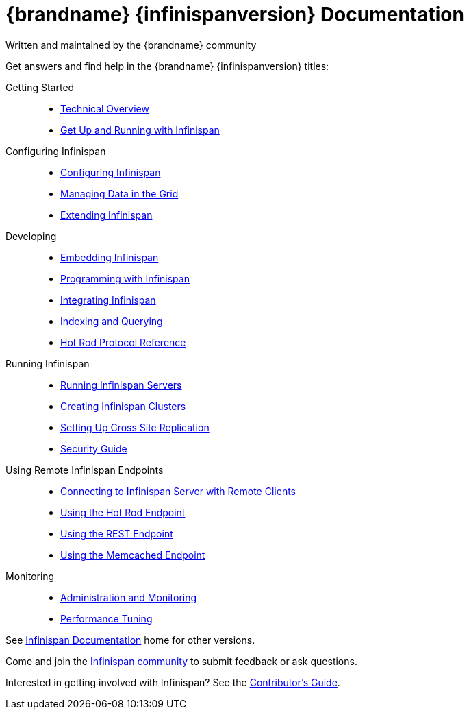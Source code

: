 = {brandname} {infinispanversion} Documentation
Written and maintained by the {brandname} community
:icons: font

Get answers and find help in the {brandname} {infinispanversion} titles:

Getting Started::
+
* link:titles/overview/overview.html[Technical Overview]
* link:titles/getting_started/getting_started.html[Get Up and Running with Infinispan]

Configuring Infinispan::
+
* link:titles/configuring/configuring.html[Configuring Infinispan]
* link:titles/managing/managing.html[Managing Data in the Grid]
* link:titles/extending/extending.html[Extending Infinispan]

Developing::
+
* link:titles/embedding/embedding.html[Embedding Infinispan]
* link:titles/developing/developing.html[Programming with Infinispan]
* link:titles/integrating/integrating.html[Integrating Infinispan]
* link:titles/querying/querying.html[Indexing and Querying]
* link:titles/hotrod_protocol/hotrod_protocol.html[Hot Rod Protocol Reference]

Running Infinispan::
+
* link:titles/server/server.html[Running Infinispan Servers]
* link:titles/clustering/clustering.html[Creating Infinispan Clusters]
* link:titles/xsite/xsite.html[Setting Up Cross Site Replication]
* link:titles/security/security.html[Security Guide]

Using Remote Infinispan Endpoints::
+
* link:titles/connecting_clients/connecting_clients.html[Connecting to Infinispan Server with Remote Clients]
* link:titles/hotrod_java/hotrod_java.html[Using the Hot Rod Endpoint]
* link:titles/rest/rest.html[Using the REST Endpoint]
* link:titles/memcached/memcached.html[Using the Memcached Endpoint]

Monitoring::
+
* link:titles/monitoring/monitoring.html[Administration and Monitoring]
* link:titles/tuning/tuning.html[Performance Tuning]

See link:http://www.infinispan.org/documentation[Infinispan Documentation] home for other versions.

Come and join the link:http://www.infinispan.org/community[Infinispan community] to submit feedback or ask questions.

Interested in getting involved with Infinispan? See the link:titles/contributing/contributing.html[Contributor's Guide].

